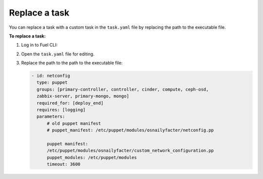.. _workloads-replace-task:

Replace a task
--------------

You can replace a task with a custom task in the
``task.yaml`` file by replacing the path to the executable
file.

**To replace a task:**

#. Log in to Fuel CLI:
#. Open the ``task.yaml`` file for editing.
#. Replace the path to the path to the executable file:

   .. code-block:: console

      - id: netconfig
        type: puppet
        groups: [primary-controller, controller, cinder, compute, ceph-osd,
        zabbix-server, primary-mongo, mongo]
        required_for: [deploy_end]
        requires: [logging]
        parameters:
            # old puppet manifest
            # puppet_manifest: /etc/puppet/modules/osnailyfacter/netconfig.pp

            puppet manifest:
            /etc/puppet/modules/osnailyfacter/custom_network_configuration.pp
            puppet_modules: /etc/puppet/modules
            timeout: 3600
